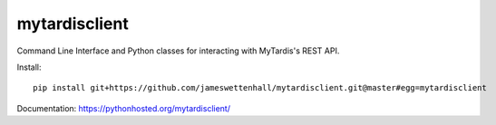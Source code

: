 mytardisclient
--------------

Command Line Interface and Python classes for interacting with MyTardis's REST API.

Install::

    pip install git+https://github.com/jameswettenhall/mytardisclient.git@master#egg=mytardisclient

Documentation: https://pythonhosted.org/mytardisclient/
